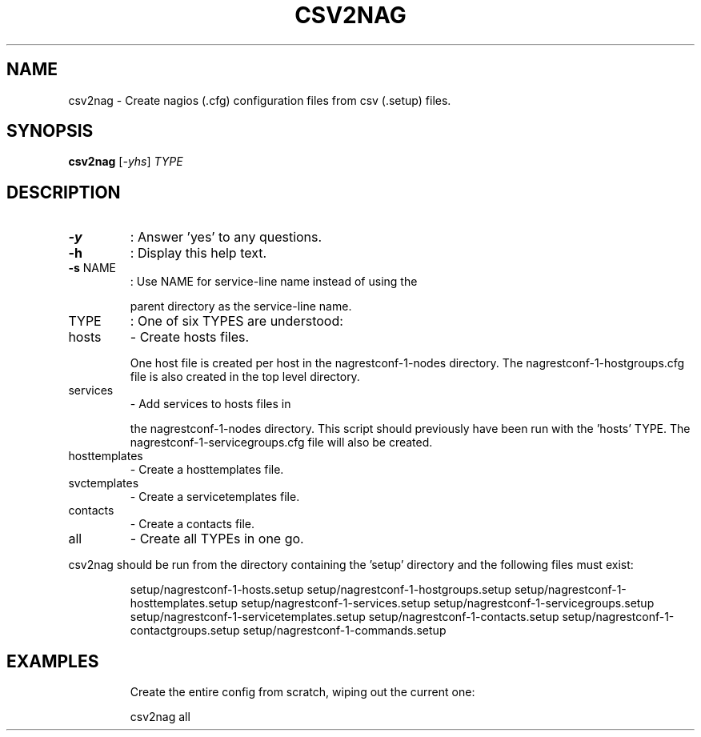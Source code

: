 .\" DO NOT MODIFY THIS FILE!  It was generated by help2man 1.38.2.
.TH CSV2NAG "8" "July 2012" "csv2nag 1.0" "System Administration Utilities"
.SH NAME
csv2nag \- Create nagios (.cfg) configuration files from csv (.setup) files.
.SH SYNOPSIS
.B csv2nag
[\fI-yhs\fR] \fITYPE\fR
.SH DESCRIPTION
.TP
\fB\-y\fR
:  Answer 'yes' to any questions.
.TP
\fB\-h\fR
:  Display this help text.
.TP
\fB\-s\fR NAME
:  Use NAME for service\-line name instead of using the
.IP
parent directory as the service\-line name.
.TP
TYPE
:  One of six TYPES are understood:
.TP
hosts
\-  Create hosts files.
.IP
One host file is created per host in
the nagrestconf\-1\-nodes directory.
The nagrestconf\-1\-hostgroups.cfg
file is also created in the top
level directory.
.TP
services
\-  Add services to hosts files in
.IP
the nagrestconf\-1\-nodes directory.
This script should previously have
been run with the 'hosts' TYPE.
The nagrestconf\-1\-servicegroups.cfg
file will also be created.
.TP
hosttemplates
\-  Create a hosttemplates file.
.TP
svctemplates
\-  Create a servicetemplates file.
.TP
contacts
\-  Create a contacts file.
.TP
all
\-  Create all TYPEs in one go.
.PP
csv2nag should be run from the directory containing the 'setup'
directory and the following files must exist:
.IP
setup/nagrestconf\-1\-hosts.setup
setup/nagrestconf\-1\-hostgroups.setup
setup/nagrestconf\-1\-hosttemplates.setup
setup/nagrestconf\-1\-services.setup
setup/nagrestconf\-1\-servicegroups.setup
setup/nagrestconf\-1\-servicetemplates.setup
setup/nagrestconf\-1\-contacts.setup
setup/nagrestconf\-1\-contactgroups.setup
setup/nagrestconf\-1\-commands.setup
.SH EXAMPLES
.IP
Create the entire config from scratch, wiping out the current one:
.IP
csv2nag all
